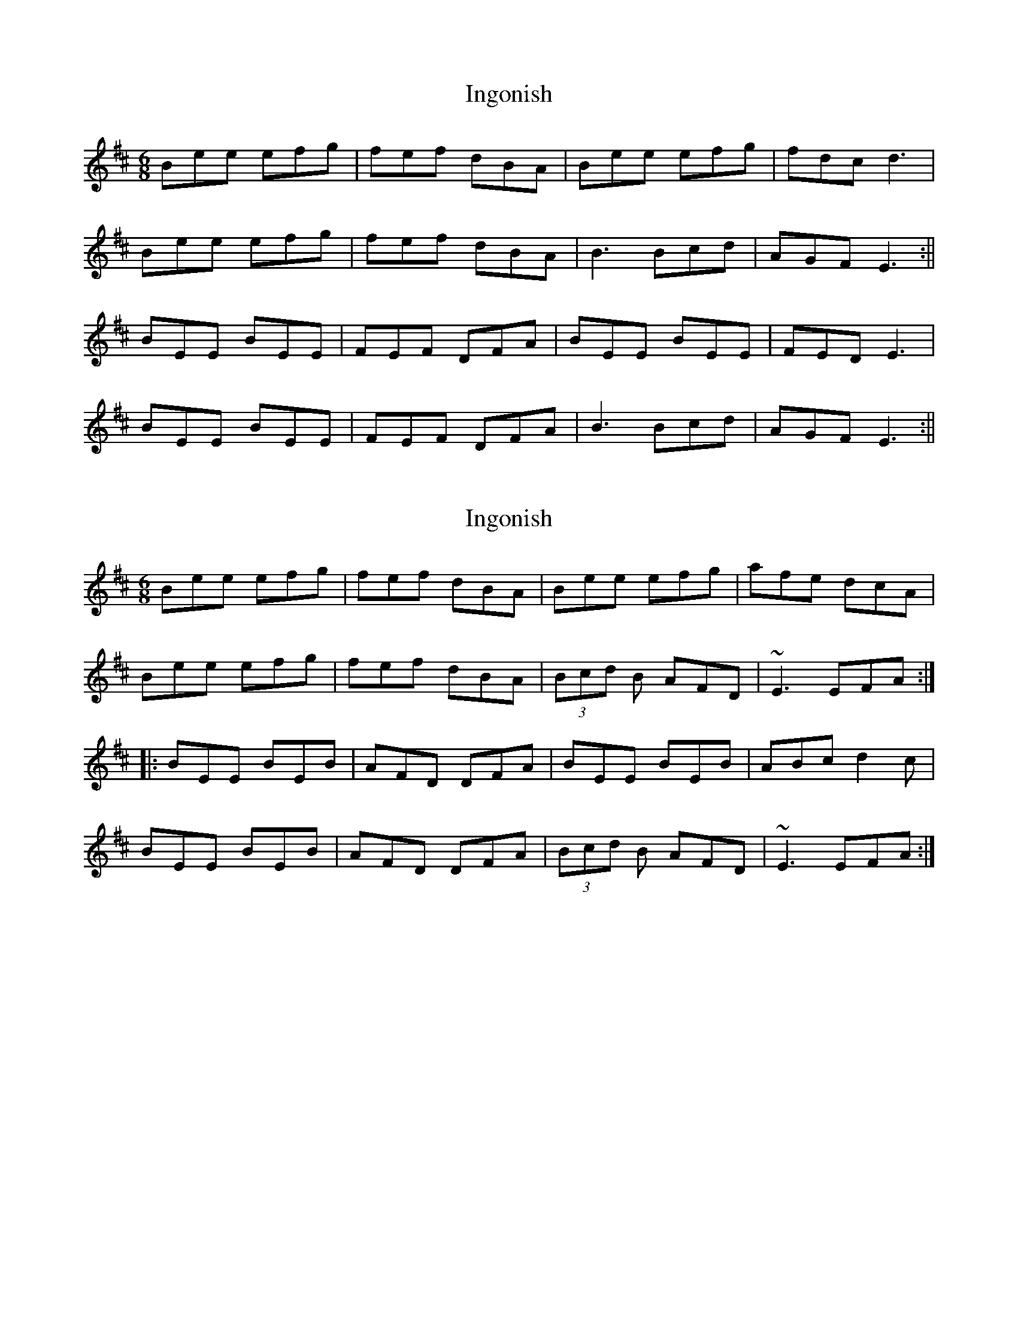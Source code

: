 X: 1
T: Ingonish
Z: slainte
S: https://thesession.org/tunes/780#setting780
R: jig
M: 6/8
L: 1/8
K: Edor
Bee efg|fef dBA|Bee efg|fdc d3|
Bee efg|fef dBA|B3 Bcd|AGF E3:||
BEE BEE|FEF DFA|BEE BEE|FED E3|
BEE BEE|FEF DFA|B3 Bcd|AGF E3:||
X: 2
T: Ingonish
Z: brotherstorm
S: https://thesession.org/tunes/780#setting13908
R: jig
M: 6/8
L: 1/8
K: Edor
Bee efg|fef dBA|Bee efg|afe dcA|Bee efg|fef dBA|(3Bcd B AFD|~E3 EFA:||:BEE BEB|AFD DFA|BEE BEB|ABc d2c|BEE BEB|AFD DFA|(3Bcd B AFD|~E3 EFA:|
X: 3
T: Ingonish
Z: Mac McGrath
S: https://thesession.org/tunes/780#setting13909
R: jig
M: 6/8
L: 1/8
K: Edor
BEE BEB|AFD DFA|BEE BEB|FDF Ad^c|BEE BEB|AFD DFA|AB^c dAF|EFE E3:|B2 e efg|fef dBA|B2 e efg|afe d2 A|B2 e efg|fef dBA|BdB AFD|[1EFE E2 A :|[2EFE E3|]
X: 4
T: Ingonish
Z: Tate
S: https://thesession.org/tunes/780#setting21241
R: jig
M: 6/8
L: 1/8
K: Edor
A|Bee efg|fef dBA|B/B/B e efg|afe d2 A|
Bee efg|fef dBA|B/c/d B AGF|GEE E2:|
|:A|BEE BEE|FEF DFA|BEE BEE|FED E2 B,|
BEE BEE|FEF DFA|B/c/d B AGF|GEE E2:|
X: 5
T: Ingonish
Z: jean-christophe.louis
S: https://thesession.org/tunes/780#setting28516
R: jig
M: 6/8
L: 1/8
K: Emin
Bee efg | faf dBA | Bee efg | fdc d2 A |
Bee efg | faf dBA | B>BB Bcd | AGF E3 :|
|: BEE BEE | FEF DFA | BEE BEE | FED Edc |
BEE BEE | FEF DFA | B>BB Bcd | AGF E3 :|
